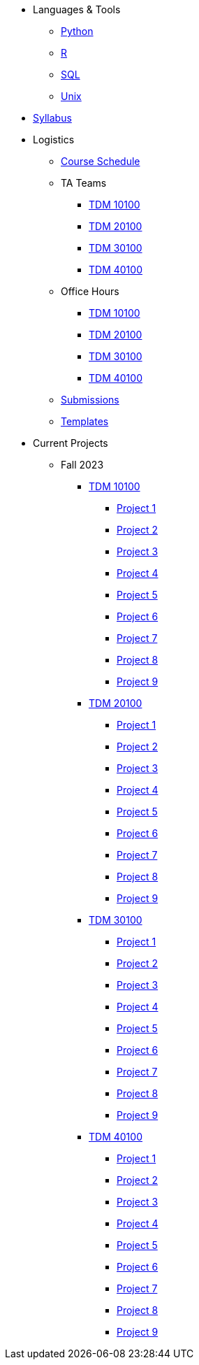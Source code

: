 * Languages & Tools
** xref:programming-languages:python:introduction.adoc[Python]
** xref:programming-languages:R:introduction.adoc[R]
** xref:programming-languages:SQL:introduction.adoc[SQL]
** xref:starter-guides:tools-and-standards:unix:introduction-unix.adoc[Unix]

* xref:fall2023/syllabus.adoc[Syllabus]


* Logistics
** xref:fall2023/schedule.adoc[Course Schedule]
** TA Teams
*** xref:fall2023/101_TAs.adoc[TDM 10100]
*** xref:fall2023/201_TAs.adoc[TDM 20100]
*** xref:fall2023/301_TAs.adoc[TDM 30100]
*** xref:fall2023/401_TAs.adoc[TDM 40100]
** Office Hours
*** xref:fall2023/office_hours_101.adoc[TDM 10100]
*** xref:fall2023/office_hours_201.adoc[TDM 20100]
*** xref:fall2023/office_hours_301.adoc[TDM 30100]
*** xref:fall2023/office_hours_401.adoc[TDM 40100]
** xref:submissions.adoc[Submissions]
** xref:templates.adoc[Templates]

* Current Projects
** Fall 2023
*** xref:10100-2023-projects.adoc[TDM 10100]
**** xref:10100-2023-project01.adoc[Project 1]
**** xref:10100-2023-project02.adoc[Project 2]
**** xref:10100-2023-project03.adoc[Project 3]
**** xref:10100-2023-project04.adoc[Project 4]
**** xref:10100-2023-project05.adoc[Project 5]
**** xref:10100-2023-project06.adoc[Project 6]
**** xref:10100-2023-project07.adoc[Project 7]
**** xref:10100-2023-project08.adoc[Project 8]
**** xref:10100-2023-project09.adoc[Project 9]
// **** xref:10100-2023-project10.adoc[Project 10]
// **** xref:10100-2023-project11.adoc[Project 11]
// **** xref:10100-2023-project12.adoc[Project 12]
// **** xref:10100-2023-project13.adoc[Project 13]
// **** xref:10100-2023-project14.adoc[Project 14]
*** xref:20100-2023-projects.adoc[TDM 20100]
**** xref:20100-2023-project01.adoc[Project 1]
**** xref:20100-2023-project02.adoc[Project 2]
**** xref:20100-2023-project03.adoc[Project 3]
**** xref:20100-2023-project04.adoc[Project 4]
**** xref:20100-2023-project05.adoc[Project 5]
**** xref:20100-2023-project06.adoc[Project 6]
**** xref:20100-2023-project07.adoc[Project 7]
**** xref:20100-2023-project08.adoc[Project 8]
**** xref:20100-2023-project09.adoc[Project 9]
// **** xref:20100-2023-project10.adoc[Project 10]
// **** xref:20100-2023-project11.adoc[Project 11]
// **** xref:20100-2023-project12.adoc[Project 12]
// **** xref:20100-2023-project13.adoc[Project 13]
// **** xref:20100-2023-project14.adoc[Project 14]
*** xref:30100-2023-projects.adoc[TDM 30100]
**** xref:30100-2023-project01.adoc[Project 1]
**** xref:30100-2023-project02.adoc[Project 2]
**** xref:30100-2023-project03.adoc[Project 3]
**** xref:30100-2023-project04.adoc[Project 4]
**** xref:30100-2023-project05.adoc[Project 5]
**** xref:30100-2023-project06.adoc[Project 6]
**** xref:30100-2023-project07.adoc[Project 7]
**** xref:30100-2023-project08.adoc[Project 8]
**** xref:30100-2023-project09.adoc[Project 9]
// **** xref:30100-2023-project10.adoc[Project 10]
// **** xref:30100-2023-project11.adoc[Project 11]
// **** xref:30100-2023-project12.adoc[Project 12]
// **** xref:30100-2023-project13.adoc[Project 13]
// **** xref:30100-2023-project14.adoc[Project 14]
*** xref:40100-2023-projects.adoc[TDM 40100]
**** xref:40100-2023-project01.adoc[Project 1]
**** xref:40100-2023-project02.adoc[Project 2]
**** xref:40100-2023-project03.adoc[Project 3]
**** xref:40100-2023-project04.adoc[Project 4]
**** xref:40100-2023-project05.adoc[Project 5]
**** xref:40100-2023-project06.adoc[Project 6]
**** xref:40100-2023-project07.adoc[Project 7]
**** xref:40100-2023-project08.adoc[Project 8]
**** xref:40100-2023-project09.adoc[Project 9]
// **** xref:40100-2023-project10.adoc[Project 10]
// **** xref:40100-2023-project11.adoc[Project 11]
// **** xref:40100-2023-project12.adoc[Project 12]
// **** xref:40100-2023-project13.adoc[Project 13]
// **** xref:40100-2023-project14.adoc[Project 14]
// ** Spring 2024
// *** xref:10200-2024-projects.adoc[TDM 10200]
// **** xref:10200-2024-project01.adoc[Project 1]
// **** xref:10200-2024-project02.adoc[Project 2]
// **** xref:10200-2024-project03.adoc[Project 3]
// **** xref:10200-2024-project04.adoc[Project 4]
// **** xref:10200-2024-project05.adoc[Project 5]
// **** xref:10200-2024-project06.adoc[Project 6]
// **** xref:10200-2024-project07.adoc[Project 7]
// **** xref:10200-2024-project08.adoc[Project 8]
// **** xref:10200-2024-project09.adoc[Project 9]
// **** xref:10200-2024-project10.adoc[Project 10]
// **** xref:10200-2024-project11.adoc[Project 11]
// **** xref:10200-2024-project12.adoc[Project 12]
// **** xref:10200-2024-project13.adoc[Project 13]
// **** xref:10200-2024-project14.adoc[Project 14]
// *** xref:20200-2024-projects.adoc[TDM 20200]
// **** xref:20200-2024-project01.adoc[Project 1]
// **** xref:20200-2024-project02.adoc[Project 2]
// **** xref:20200-2024-project03.adoc[Project 3]
// **** xref:20200-2024-project04.adoc[Project 4]
// **** xref:20200-2024-project05.adoc[Project 5]
// **** xref:20200-2024-project06.adoc[Project 6]
// **** xref:20200-2024-project07.adoc[Project 7]
// **** xref:20200-2024-project08.adoc[Project 8]
// **** xref:20200-2024-project09.adoc[Project 9]
// **** xref:20200-2024-project10.adoc[Project 10]
// **** xref:20200-2024-project11.adoc[Project 11]
// **** xref:20200-2024-project12.adoc[Project 12]
// **** xref:20200-2024-project13.adoc[Project 13]
// **** xref:20200-2024-project14.adoc[Project 14]
// *** xref:30200-2024-projects.adoc[TDM 30200]
// **** xref:30200-2024-project01.adoc[Project 1]
// **** xref:30200-2024-project02.adoc[Project 2]
// **** xref:30200-2024-project03.adoc[Project 3]
// **** xref:30200-2024-project04.adoc[Project 4]
// **** xref:30200-2024-project05.adoc[Project 5]
// **** xref:30200-2024-project06.adoc[Project 6]
// **** xref:30200-2024-project07.adoc[Project 7]
// **** xref:30200-2024-project08.adoc[Project 8]
// **** xref:30200-2024-project09.adoc[Project 9]
// **** xref:30200-2024-project10.adoc[Project 10]
// **** xref:30200-2024-project11.adoc[Project 11]
// **** xref:30200-2024-project12.adoc[Project 12]
// **** xref:30200-2024-project13.adoc[Project 13]
// **** xref:30200-2024-project14.adoc[Project 14]
// *** xref:40200-2024-projects.adoc[TDM 40200]
// **** xref:40200-2024-project01.adoc[Project 1]
// **** xref:40200-2024-project02.adoc[Project 2]
// **** xref:40200-2024-project03.adoc[Project 3]
// **** xref:40200-2024-project04.adoc[Project 4]
// **** xref:40200-2024-project05.adoc[Project 5]
// **** xref:40200-2024-project06.adoc[Project 6]
// **** xref:40200-2024-project07.adoc[Project 7]
// **** xref:40200-2024-project08.adoc[Project 8]
// **** xref:40200-2024-project09.adoc[Project 9]
// **** xref:40200-2024-project10.adoc[Project 10]
// **** xref:40200-2024-project11.adoc[Project 11]
// **** xref:40200-2024-project12.adoc[Project 12]
// **** xref:40200-2024-project13.adoc[Project 13]
// **** xref:40200-2024-project14.adoc[Project 14]
